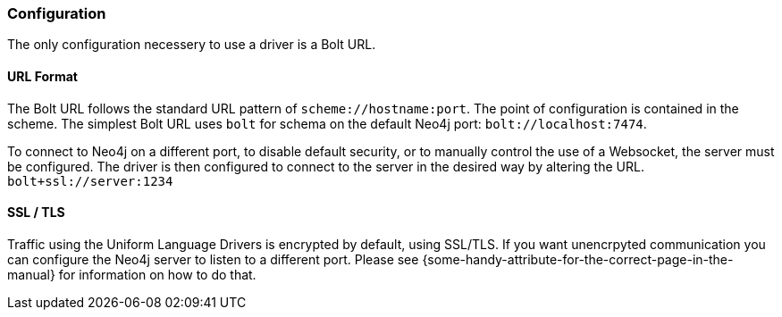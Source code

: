 [[configuration]]
=== Configuration

The only configuration necessery to use a driver is a Bolt URL.


[[url-format]]
==== URL Format

The Bolt URL follows the standard URL pattern of `scheme://hostname:port`.
The point of configuration is contained in the scheme.
The simplest Bolt URL uses `bolt` for schema on the default Neo4j port:
`bolt://localhost:7474`.

To connect to Neo4j on a different port,
  to disable default security,
  or to manually control the use of a Websocket,
  the server must be configured.
The driver is then configured to connect to the server in the desired way by altering the URL.
`bolt+ssl://server:1234`


[[ssl-tls]]
==== SSL / TLS

Traffic using the Uniform Language Drivers is encrypted by default,
  using SSL/TLS.
If you want unencrpyted communication you can configure the Neo4j server to listen to a different port.
Please see \{some-handy-attribute-for-the-correct-page-in-the-manual\} for information on how to do that.

// It looks like there will be no way to turn on/off in Driver.
// Possibly not mention this much beyond: "Please see server docs for configuration."

